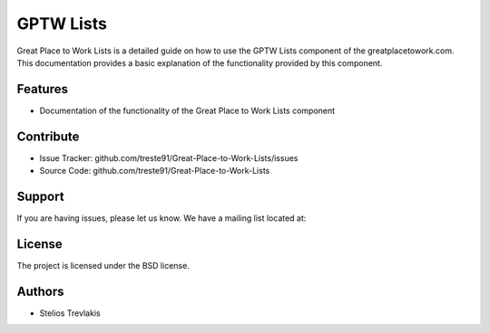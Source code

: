 GPTW Lists
=========================

Great Place to Work Lists is a detailed guide on how to use the GPTW Lists component of the greatplacetowork.com.
This documentation provides a basic explanation of the functionality provided by this component.

Features
--------

- Documentation of the functionality of the Great Place to Work Lists component 

Contribute
----------

- Issue Tracker: github.com/treste91/Great-Place-to-Work-Lists/issues
- Source Code: github.com/treste91/Great-Place-to-Work-Lists

Support
-------

If you are having issues, please let us know.
We have a mailing list located at: 

License
-------

The project is licensed under the BSD license.

Authors
-------

* Stelios Trevlakis
